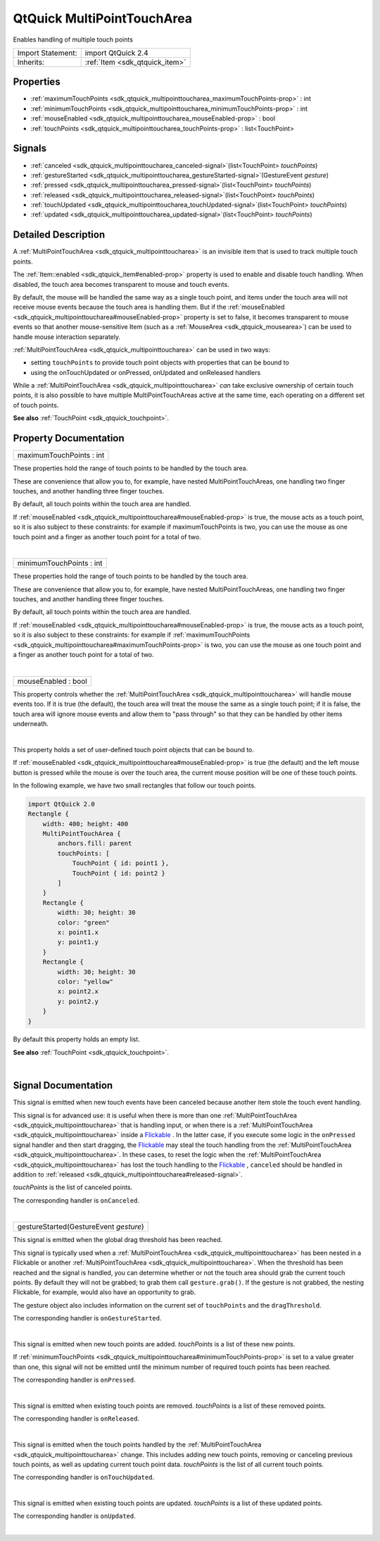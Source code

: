 .. _sdk_qtquick_multipointtoucharea:
QtQuick MultiPointTouchArea
===========================

Enables handling of multiple touch points

+--------------------------------------+--------------------------------------+
| Import Statement:                    | import QtQuick 2.4                   |
+--------------------------------------+--------------------------------------+
| Inherits:                            | :ref:`Item <sdk_qtquick_item>`       |
+--------------------------------------+--------------------------------------+

Properties
----------

-  :ref:`maximumTouchPoints <sdk_qtquick_multipointtoucharea_maximumTouchPoints-prop>`
   : int
-  :ref:`minimumTouchPoints <sdk_qtquick_multipointtoucharea_minimumTouchPoints-prop>`
   : int
-  :ref:`mouseEnabled <sdk_qtquick_multipointtoucharea_mouseEnabled-prop>`
   : bool
-  :ref:`touchPoints <sdk_qtquick_multipointtoucharea_touchPoints-prop>`
   : list<TouchPoint>

Signals
-------

-  :ref:`canceled <sdk_qtquick_multipointtoucharea_canceled-signal>`\ (list<TouchPoint>
   *touchPoints*)
-  :ref:`gestureStarted <sdk_qtquick_multipointtoucharea_gestureStarted-signal>`\ (GestureEvent
   *gesture*)
-  :ref:`pressed <sdk_qtquick_multipointtoucharea_pressed-signal>`\ (list<TouchPoint>
   *touchPoints*)
-  :ref:`released <sdk_qtquick_multipointtoucharea_released-signal>`\ (list<TouchPoint>
   *touchPoints*)
-  :ref:`touchUpdated <sdk_qtquick_multipointtoucharea_touchUpdated-signal>`\ (list<TouchPoint>
   *touchPoints*)
-  :ref:`updated <sdk_qtquick_multipointtoucharea_updated-signal>`\ (list<TouchPoint>
   *touchPoints*)

Detailed Description
--------------------

A :ref:`MultiPointTouchArea <sdk_qtquick_multipointtoucharea>` is an
invisible item that is used to track multiple touch points.

The :ref:`Item::enabled <sdk_qtquick_item#enabled-prop>` property is used
to enable and disable touch handling. When disabled, the touch area
becomes transparent to mouse and touch events.

By default, the mouse will be handled the same way as a single touch
point, and items under the touch area will not receive mouse events
because the touch area is handling them. But if the
:ref:`mouseEnabled <sdk_qtquick_multipointtoucharea#mouseEnabled-prop>`
property is set to false, it becomes transparent to mouse events so that
another mouse-sensitive Item (such as a
:ref:`MouseArea <sdk_qtquick_mousearea>`) can be used to handle mouse
interaction separately.

:ref:`MultiPointTouchArea <sdk_qtquick_multipointtoucharea>` can be used in
two ways:

-  setting ``touchPoints`` to provide touch point objects with
   properties that can be bound to
-  using the onTouchUpdated or onPressed, onUpdated and onReleased
   handlers

While a :ref:`MultiPointTouchArea <sdk_qtquick_multipointtoucharea>` *can*
take exclusive ownership of certain touch points, it is also possible to
have multiple MultiPointTouchAreas active at the same time, each
operating on a different set of touch points.

**See also** :ref:`TouchPoint <sdk_qtquick_touchpoint>`.

Property Documentation
----------------------

.. _sdk_qtquick_multipointtoucharea_maximumTouchPoints-prop:

+--------------------------------------------------------------------------+
|        \ maximumTouchPoints : int                                        |
+--------------------------------------------------------------------------+

These properties hold the range of touch points to be handled by the
touch area.

These are convenience that allow you to, for example, have nested
MultiPointTouchAreas, one handling two finger touches, and another
handling three finger touches.

By default, all touch points within the touch area are handled.

If :ref:`mouseEnabled <sdk_qtquick_multipointtoucharea#mouseEnabled-prop>`
is true, the mouse acts as a touch point, so it is also subject to these
constraints: for example if maximumTouchPoints is two, you can use the
mouse as one touch point and a finger as another touch point for a total
of two.

| 

.. _sdk_qtquick_multipointtoucharea_minimumTouchPoints-prop:

+--------------------------------------------------------------------------+
|        \ minimumTouchPoints : int                                        |
+--------------------------------------------------------------------------+

These properties hold the range of touch points to be handled by the
touch area.

These are convenience that allow you to, for example, have nested
MultiPointTouchAreas, one handling two finger touches, and another
handling three finger touches.

By default, all touch points within the touch area are handled.

If :ref:`mouseEnabled <sdk_qtquick_multipointtoucharea#mouseEnabled-prop>`
is true, the mouse acts as a touch point, so it is also subject to these
constraints: for example if
:ref:`maximumTouchPoints <sdk_qtquick_multipointtoucharea#maximumTouchPoints-prop>`
is two, you can use the mouse as one touch point and a finger as another
touch point for a total of two.

| 

.. _sdk_qtquick_multipointtoucharea_mouseEnabled-prop:

+--------------------------------------------------------------------------+
|        \ mouseEnabled : bool                                             |
+--------------------------------------------------------------------------+

This property controls whether the
:ref:`MultiPointTouchArea <sdk_qtquick_multipointtoucharea>` will handle
mouse events too. If it is true (the default), the touch area will treat
the mouse the same as a single touch point; if it is false, the touch
area will ignore mouse events and allow them to "pass through" so that
they can be handled by other items underneath.

| 

.. _sdk_qtquick_multipointtoucharea_-prop:

+--------------------------------------------------------------------------+
| :ref:` <>`\ touchPoints : list<`TouchPoint <sdk_qtquick_touchpoint>`>     |
+--------------------------------------------------------------------------+

This property holds a set of user-defined touch point objects that can
be bound to.

If :ref:`mouseEnabled <sdk_qtquick_multipointtoucharea#mouseEnabled-prop>`
is true (the default) and the left mouse button is pressed while the
mouse is over the touch area, the current mouse position will be one of
these touch points.

In the following example, we have two small rectangles that follow our
touch points.

.. code:: qml

    import QtQuick 2.0
    Rectangle {
        width: 400; height: 400
        MultiPointTouchArea {
            anchors.fill: parent
            touchPoints: [
                TouchPoint { id: point1 },
                TouchPoint { id: point2 }
            ]
        }
        Rectangle {
            width: 30; height: 30
            color: "green"
            x: point1.x
            y: point1.y
        }
        Rectangle {
            width: 30; height: 30
            color: "yellow"
            x: point2.x
            y: point2.y
        }
    }

By default this property holds an empty list.

**See also** :ref:`TouchPoint <sdk_qtquick_touchpoint>`.

| 

Signal Documentation
--------------------

.. _sdk_qtquick_multipointtoucharea_-prop:

+--------------------------------------------------------------------------+
| :ref:` <>`\ canceled(list<`TouchPoint <sdk_qtquick_touchpoint>`>          |
| *touchPoints*)                                                           |
+--------------------------------------------------------------------------+

This signal is emitted when new touch events have been canceled because
another item stole the touch event handling.

This signal is for advanced use: it is useful when there is more than
one :ref:`MultiPointTouchArea <sdk_qtquick_multipointtoucharea>` that is
handling input, or when there is a
:ref:`MultiPointTouchArea <sdk_qtquick_multipointtoucharea>` inside a
`Flickable </sdk/apps/qml/QtQuick/touchinteraction/#flickable>`_ . In
the latter case, if you execute some logic in the ``onPressed`` signal
handler and then start dragging, the
`Flickable </sdk/apps/qml/QtQuick/touchinteraction/#flickable>`_  may
steal the touch handling from the
:ref:`MultiPointTouchArea <sdk_qtquick_multipointtoucharea>`. In these
cases, to reset the logic when the
:ref:`MultiPointTouchArea <sdk_qtquick_multipointtoucharea>` has lost the
touch handling to the
`Flickable </sdk/apps/qml/QtQuick/touchinteraction/#flickable>`_ ,
``canceled`` should be handled in addition to
:ref:`released <sdk_qtquick_multipointtoucharea#released-signal>`.

*touchPoints* is the list of canceled points.

The corresponding handler is ``onCanceled``.

| 

.. _sdk_qtquick_multipointtoucharea_gestureStarted(GestureEvent *gesture*)-prop:

+--------------------------------------------------------------------------+
|        \ gestureStarted(GestureEvent *gesture*)                          |
+--------------------------------------------------------------------------+

This signal is emitted when the global drag threshold has been reached.

This signal is typically used when a
:ref:`MultiPointTouchArea <sdk_qtquick_multipointtoucharea>` has been
nested in a Flickable or another
:ref:`MultiPointTouchArea <sdk_qtquick_multipointtoucharea>`. When the
threshold has been reached and the signal is handled, you can determine
whether or not the touch area should grab the current touch points. By
default they will not be grabbed; to grab them call ``gesture.grab()``.
If the gesture is not grabbed, the nesting Flickable, for example, would
also have an opportunity to grab.

The gesture object also includes information on the current set of
``touchPoints`` and the ``dragThreshold``.

The corresponding handler is ``onGestureStarted``.

| 

.. _sdk_qtquick_multipointtoucharea_-prop:

+--------------------------------------------------------------------------+
| :ref:` <>`\ pressed(list<`TouchPoint <sdk_qtquick_touchpoint>`>           |
| *touchPoints*)                                                           |
+--------------------------------------------------------------------------+

This signal is emitted when new touch points are added. *touchPoints* is
a list of these new points.

If
:ref:`minimumTouchPoints <sdk_qtquick_multipointtoucharea#minimumTouchPoints-prop>`
is set to a value greater than one, this signal will not be emitted
until the minimum number of required touch points has been reached.

The corresponding handler is ``onPressed``.

| 

.. _sdk_qtquick_multipointtoucharea_-prop:

+--------------------------------------------------------------------------+
| :ref:` <>`\ released(list<`TouchPoint <sdk_qtquick_touchpoint>`>          |
| *touchPoints*)                                                           |
+--------------------------------------------------------------------------+

This signal is emitted when existing touch points are removed.
*touchPoints* is a list of these removed points.

The corresponding handler is ``onReleased``.

| 

.. _sdk_qtquick_multipointtoucharea_-prop:

+--------------------------------------------------------------------------+
| :ref:` <>`\ touchUpdated(list<`TouchPoint <sdk_qtquick_touchpoint>`>      |
| *touchPoints*)                                                           |
+--------------------------------------------------------------------------+

This signal is emitted when the touch points handled by the
:ref:`MultiPointTouchArea <sdk_qtquick_multipointtoucharea>` change. This
includes adding new touch points, removing or canceling previous touch
points, as well as updating current touch point data. *touchPoints* is
the list of all current touch points.

The corresponding handler is ``onTouchUpdated``.

| 

.. _sdk_qtquick_multipointtoucharea_-prop:

+--------------------------------------------------------------------------+
| :ref:` <>`\ updated(list<`TouchPoint <sdk_qtquick_touchpoint>`>           |
| *touchPoints*)                                                           |
+--------------------------------------------------------------------------+

This signal is emitted when existing touch points are updated.
*touchPoints* is a list of these updated points.

The corresponding handler is ``onUpdated``.

| 
